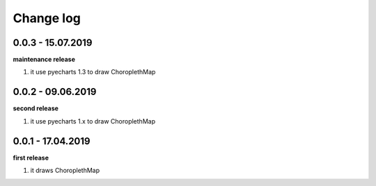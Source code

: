 Change log
================================================================================

0.0.3 - 15.07.2019
--------------------------------------------------------------------------------

**maintenance release**

#. it use pyecharts 1.3 to draw ChoroplethMap

0.0.2 - 09.06.2019
--------------------------------------------------------------------------------

**second release**

#. it use pyecharts 1.x to draw ChoroplethMap

0.0.1 - 17.04.2019
--------------------------------------------------------------------------------

**first release**

#. it draws ChoroplethMap
